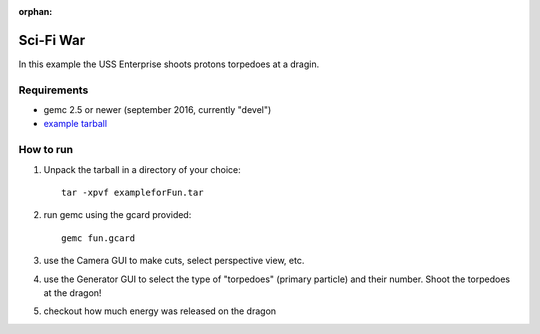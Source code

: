 :orphan:

.. _exampleForFun:

==========
Sci-Fi War
==========

In this example the USS Enterprise shoots protons torpedoes at a dragin.


Requirements
------------

- gemc 2.5 or newer (september 2016, currently "devel")
- `example tarball <https://gemc.jlab.org/gemc/html/documentation/tutorials/material/exampleforFun.tar>`_


How to run
----------

1. Unpack the tarball in a directory of your choice::

    tar -xpvf exampleforFun.tar

2. run gemc using the gcard provided::

    gemc fun.gcard

3. use the Camera GUI to make cuts, select perspective view, etc.

4. use the Generator GUI to select the type of "torpedoes" (primary particle) and their number. Shoot the torpedoes at the dragon!

5. checkout how much energy was released on the dragon

.. image:: forFun.png
	:width: 98%
	:align: center
